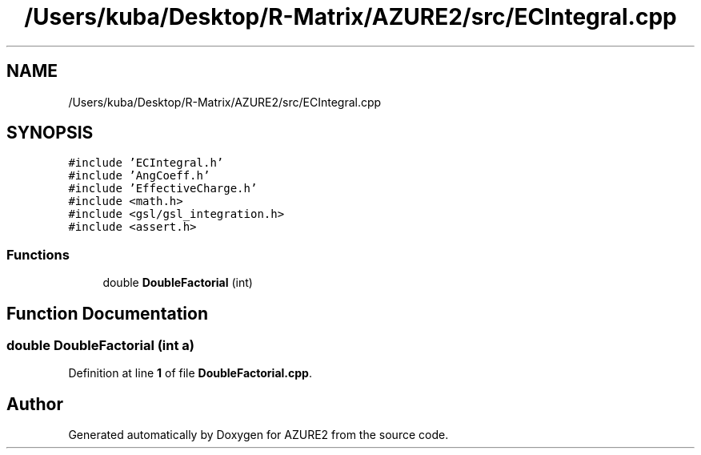 .TH "/Users/kuba/Desktop/R-Matrix/AZURE2/src/ECIntegral.cpp" 3AZURE2" \" -*- nroff -*-
.ad l
.nh
.SH NAME
/Users/kuba/Desktop/R-Matrix/AZURE2/src/ECIntegral.cpp
.SH SYNOPSIS
.br
.PP
\fC#include 'ECIntegral\&.h'\fP
.br
\fC#include 'AngCoeff\&.h'\fP
.br
\fC#include 'EffectiveCharge\&.h'\fP
.br
\fC#include <math\&.h>\fP
.br
\fC#include <gsl/gsl_integration\&.h>\fP
.br
\fC#include <assert\&.h>\fP
.br

.SS "Functions"

.in +1c
.ti -1c
.RI "double \fBDoubleFactorial\fP (int)"
.br
.in -1c
.SH "Function Documentation"
.PP 
.SS "double DoubleFactorial (int a)"

.PP
Definition at line \fB1\fP of file \fBDoubleFactorial\&.cpp\fP\&.
.SH "Author"
.PP 
Generated automatically by Doxygen for AZURE2 from the source code\&.
